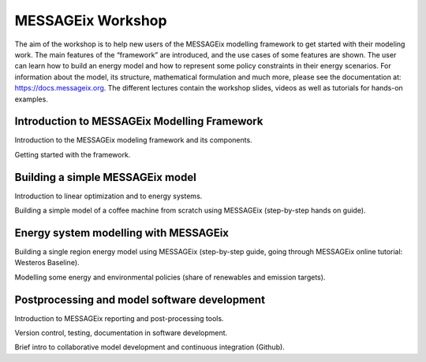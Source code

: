 MESSAGEix Workshop
^^^^^^^^^^^^^^^^^^

The aim of the workshop is to help new users of the MESSAGEix modelling framework to get started with their modeling work. The main features of the “framework” are introduced, and the use cases of some features are shown. The user can learn how to build an energy model and how to represent some policy constraints in their energy scenarios.
For information about the model, its structure, mathematical formulation and much more, please see the documentation at: https://docs.messageix.org.
The different lectures contain the workshop slides, videos as well as tutorials for hands-on examples.

Introduction to MESSAGEix Modelling Framework
"""""""""""""""""""""""""""""""""""""""""""""
Introduction to the MESSAGEix modeling framework and its components.


Getting started with the framework.


Building a simple MESSAGEix model
"""""""""""""""""""""""""""""""""
Introduction to linear optimization and to energy systems.


Building a simple model of a coffee machine from scratch using MESSAGEix (step-by-step hands on guide).


Energy system modelling with MESSAGEix
""""""""""""""""""""""""""""""""""""""
Building a single region energy model using MESSAGEix (step-by-step guide, going through MESSAGEix online tutorial: Westeros Baseline).


Modelling some energy and environmental policies (share of renewables and emission targets).

Postprocessing and model software development
"""""""""""""""""""""""""""""""""""""""""""""
Introduction to MESSAGEix reporting and post-processing tools.


Version control, testing, documentation in software development.


Brief intro to collaborative model development and continuous integration (Github).


